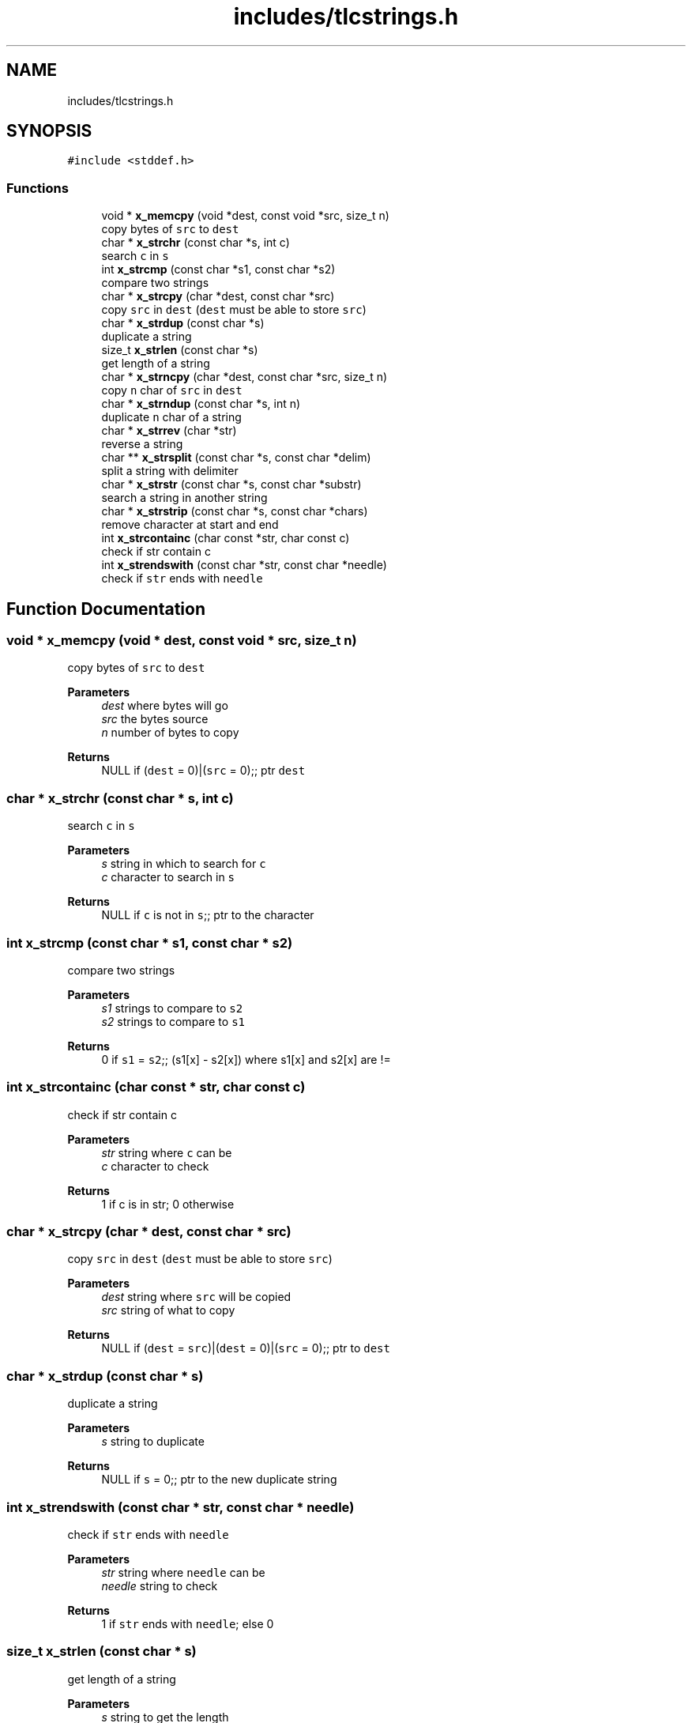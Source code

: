 .TH "includes/tlcstrings.h" 3Version 0.0.1" "(my)TinyLibC" \" -*- nroff -*-
.ad l
.nh
.SH NAME
includes/tlcstrings.h
.SH SYNOPSIS
.br
.PP
\fC#include <stddef\&.h>\fP
.br

.SS "Functions"

.in +1c
.ti -1c
.RI "void * \fBx_memcpy\fP (void *dest, const void *src, size_t n)"
.br
.RI "copy bytes of \fCsrc\fP to \fCdest\fP "
.ti -1c
.RI "char * \fBx_strchr\fP (const char *s, int c)"
.br
.RI "search \fCc\fP in \fCs\fP "
.ti -1c
.RI "int \fBx_strcmp\fP (const char *s1, const char *s2)"
.br
.RI "compare two strings "
.ti -1c
.RI "char * \fBx_strcpy\fP (char *dest, const char *src)"
.br
.RI "copy \fCsrc\fP in \fCdest\fP (\fCdest\fP must be able to store \fCsrc\fP) "
.ti -1c
.RI "char * \fBx_strdup\fP (const char *s)"
.br
.RI "duplicate a string "
.ti -1c
.RI "size_t \fBx_strlen\fP (const char *s)"
.br
.RI "get length of a string "
.ti -1c
.RI "char * \fBx_strncpy\fP (char *dest, const char *src, size_t n)"
.br
.RI "copy \fCn\fP char of \fCsrc\fP in \fCdest\fP "
.ti -1c
.RI "char * \fBx_strndup\fP (const char *s, int n)"
.br
.RI "duplicate \fCn\fP char of a string "
.ti -1c
.RI "char * \fBx_strrev\fP (char *str)"
.br
.RI "reverse a string "
.ti -1c
.RI "char ** \fBx_strsplit\fP (const char *s, const char *delim)"
.br
.RI "split a string with delimiter "
.ti -1c
.RI "char * \fBx_strstr\fP (const char *s, const char *substr)"
.br
.RI "search a string in another string "
.ti -1c
.RI "char * \fBx_strstrip\fP (const char *s, const char *chars)"
.br
.RI "remove character at start and end "
.ti -1c
.RI "int \fBx_strcontainc\fP (char const *str, char const c)"
.br
.RI "check if str contain c "
.ti -1c
.RI "int \fBx_strendswith\fP (const char *str, const char *needle)"
.br
.RI "check if \fCstr\fP ends with \fCneedle\fP "
.in -1c
.SH "Function Documentation"
.PP 
.SS "void * x_memcpy (void * dest, const void * src, size_t n)"

.PP
copy bytes of \fCsrc\fP to \fCdest\fP 
.PP
\fBParameters\fP
.RS 4
\fIdest\fP where bytes will go 
.br
\fIsrc\fP the bytes source 
.br
\fIn\fP number of bytes to copy
.RE
.PP
\fBReturns\fP
.RS 4
NULL if (\fCdest\fP = 0)|(\fCsrc\fP = 0);; ptr \fCdest\fP 
.RE
.PP

.SS "char * x_strchr (const char * s, int c)"

.PP
search \fCc\fP in \fCs\fP 
.PP
\fBParameters\fP
.RS 4
\fIs\fP string in which to search for \fCc\fP 
.br
\fIc\fP character to search in \fCs\fP
.RE
.PP
\fBReturns\fP
.RS 4
NULL if \fCc\fP is not in \fCs\fP;; ptr to the character 
.RE
.PP

.SS "int x_strcmp (const char * s1, const char * s2)"

.PP
compare two strings 
.PP
\fBParameters\fP
.RS 4
\fIs1\fP strings to compare to \fCs2\fP 
.br
\fIs2\fP strings to compare to \fCs1\fP
.RE
.PP
\fBReturns\fP
.RS 4
0 if \fCs1\fP = \fCs2\fP;; (s1[x] - s2[x]) where s1[x] and s2[x] are != 
.RE
.PP

.SS "int x_strcontainc (char const * str, char const c)"

.PP
check if str contain c 
.PP
\fBParameters\fP
.RS 4
\fIstr\fP string where \fCc\fP can be 
.br
\fIc\fP character to check
.RE
.PP
\fBReturns\fP
.RS 4
1 if c is in str; 0 otherwise 
.RE
.PP

.SS "char * x_strcpy (char * dest, const char * src)"

.PP
copy \fCsrc\fP in \fCdest\fP (\fCdest\fP must be able to store \fCsrc\fP) 
.PP
\fBParameters\fP
.RS 4
\fIdest\fP string where \fCsrc\fP will be copied 
.br
\fIsrc\fP string of what to copy
.RE
.PP
\fBReturns\fP
.RS 4
NULL if (\fCdest\fP = \fCsrc\fP)|(\fCdest\fP = 0)|(\fCsrc\fP = 0);; ptr to \fCdest\fP 
.RE
.PP

.SS "char * x_strdup (const char * s)"

.PP
duplicate a string 
.PP
\fBParameters\fP
.RS 4
\fIs\fP string to duplicate
.RE
.PP
\fBReturns\fP
.RS 4
NULL if \fCs\fP = 0;; ptr to the new duplicate string 
.RE
.PP

.SS "int x_strendswith (const char * str, const char * needle)"

.PP
check if \fCstr\fP ends with \fCneedle\fP 
.PP
\fBParameters\fP
.RS 4
\fIstr\fP string where \fCneedle\fP can be 
.br
\fIneedle\fP string to check
.RE
.PP
\fBReturns\fP
.RS 4
1 if \fCstr\fP ends with \fCneedle\fP; else 0 
.RE
.PP

.SS "size_t x_strlen (const char * s)"

.PP
get length of a string 
.PP
\fBParameters\fP
.RS 4
\fIs\fP string to get the length
.RE
.PP
\fBReturns\fP
.RS 4
0 if \fCs\fP = 0;; the length 
.RE
.PP

.SS "char * x_strncpy (char * dest, const char * src, size_t n)"

.PP
copy \fCn\fP char of \fCsrc\fP in \fCdest\fP 
.PP
\fBParameters\fP
.RS 4
\fIdest\fP string where \fCn\fP char of \fCsrc\fP will go 
.br
\fIsrc\fP string to copy 
.br
\fIn\fP number of char to copy (if n > x_strlen(src), only x_strlen(src))
.RE
.PP
\fBReturns\fP
.RS 4
NULL if (\fCdest\fP = 0)|(\fCsrc\fP = 0);; ptr to \fCdest\fP 
.RE
.PP

.SS "char * x_strndup (const char * s, int n)"

.PP
duplicate \fCn\fP char of a string 
.PP
\fBParameters\fP
.RS 4
\fIs\fP string to duplicate 
.br
\fIn\fP number of char to duplicate
.RE
.PP
\fBReturns\fP
.RS 4
NULL if (\fCs\fP = 0)|(\fCn\fP < 0);; ptr to the duplicate 
.RE
.PP

.SS "char * x_strrev (char * str)"

.PP
reverse a string 
.PP
\fBParameters\fP
.RS 4
\fIstr\fP string to update
.RE
.PP
\fBReturns\fP
.RS 4
NULL if (\fCstr\fP = 0);; \fCstr\fP 
.RE
.PP

.SS "char ** x_strsplit (const char * s, const char * delim)"

.PP
split a string with delimiter 
.PP
\fBParameters\fP
.RS 4
\fIs\fP string to split 
.br
\fIdelim\fP string to use as a delimiter
.RE
.PP
\fBReturns\fP
.RS 4
NULL if (\fCs\fP = 0)|(\fCdelim\fP = 0);; array of string 
.RE
.PP

.SS "char * x_strstr (const char * s, const char * substr)"

.PP
search a string in another string 
.PP
\fBParameters\fP
.RS 4
\fIs\fP string in which to search for \fCsubstr\fP 
.br
\fIsubstr\fP string to search for in \fCs\fP
.RE
.PP
\fBReturns\fP
.RS 4
NULL if (\fCs\fP = 0)|(\fCsubstr\fP = 0)(\fCsubstr\fP not found)| (\fCs\fP = '')|(\fCsubstr\fP = '');; ptr to match 
.RE
.PP

.SS "char * x_strstrip (const char * s, const char * chars)"

.PP
remove character at start and end 
.PP
\fBParameters\fP
.RS 4
\fIs\fP string to strip the start and end of \fCchars\fP character 
.br
\fIchars\fP character to strip
.RE
.PP
\fBReturns\fP
.RS 4
NULL if (\fCs\fP = 0)|(\fCchars\fP = 0);; new string striped 
.RE
.PP

.SH "Author"
.PP 
Generated automatically by Doxygen for (my)TinyLibC from the source code\&.
